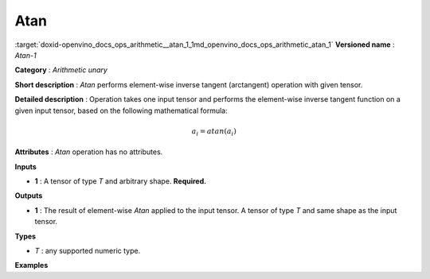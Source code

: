 .. index:: pair: page; Atan
.. _doxid-openvino_docs_ops_arithmetic__atan_1:


Atan
====

:target:`doxid-openvino_docs_ops_arithmetic__atan_1_1md_openvino_docs_ops_arithmetic_atan_1` **Versioned name** : *Atan-1*

**Category** : *Arithmetic unary*

**Short description** : *Atan* performs element-wise inverse tangent (arctangent) operation with given tensor.

**Detailed description** : Operation takes one input tensor and performs the element-wise inverse tangent function on a given input tensor, based on the following mathematical formula:

.. math::

	a_{i} = atan(a_{i})

**Attributes** : *Atan* operation has no attributes.

**Inputs**

* **1** : A tensor of type *T* and arbitrary shape. **Required.**

**Outputs**

* **1** : The result of element-wise *Atan* applied to the input tensor. A tensor of type *T* and same shape as the input tensor.

**Types**

* *T* : any supported numeric type.

**Examples**

.. ref-code-block:: cpp

	<layer ... type="Atan">
	    <input>
	        <port id="0">
	            <dim>256</dim>
	            <dim>56</dim>
	        </port>
	    </input>
	    <output>
	        <port id="1">
	            <dim>256</dim>
	            <dim>56</dim>
	        </port>
	    </output>
	</layer>

